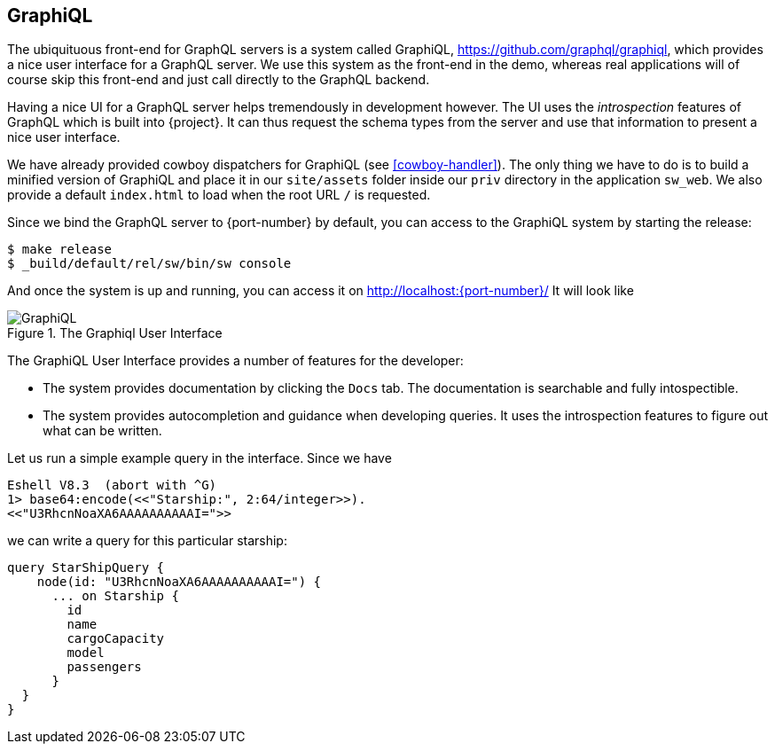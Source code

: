 [[graphiql]]
== GraphiQL

The ubiquituous front-end for GraphQL servers is a system called
GraphiQL, https://github.com/graphql/graphiql, which provides a nice
user interface for a GraphQL server. We use this system as the
front-end in the demo, whereas real applications will of course skip
this front-end and just call directly to the GraphQL backend.

Having a nice UI for a GraphQL server helps tremendously in
development however. The UI uses the _introspection_ features of
GraphQL which is built into {project}. It can thus request the
schema types from the server and use that information to present a
nice user interface.

We have already provided cowboy dispatchers for GraphiQL (see
<<cowboy-handler>>). The only thing we have to do is to build a
minified version of GraphiQL and place it in our `site/assets` folder
inside our `priv` directory in the application `sw_web`. We also
provide a default `index.html` to load when the root URL `/` is
requested.

Since we bind the GraphQL server to {port-number} by default, you
can access to the GraphiQL system by starting the release:

[source,bash]
----
$ make release
$ _build/default/rel/sw/bin/sw console
----

And once the system is up and running, you can access it on
http://localhost:{port-number}/ It will look like

[#img-graphiql]
.The Graphiql User Interface
image::graphiql.png[GraphiQL]

The GraphiQL User Interface provides a number of features for the
developer:

* The system provides documentation by clicking the `Docs` tab. The
  documentation is searchable and fully intospectible.
* The system provides autocompletion and guidance when developing
  queries. It uses the introspection features to figure out what can
  be written.

Let us run a simple example query in the interface. Since we have

[source]
----
Eshell V8.3  (abort with ^G)
1> base64:encode(<<"Starship:", 2:64/integer>>).
<<"U3RhcnNoaXA6AAAAAAAAAAI=">>
----

we can write a query for this particular starship:

[source,graphql]
----
query StarShipQuery {
    node(id: "U3RhcnNoaXA6AAAAAAAAAAI=") {
      ... on Starship {
        id
        name
        cargoCapacity
        model
        passengers
      }
  }
}
----

